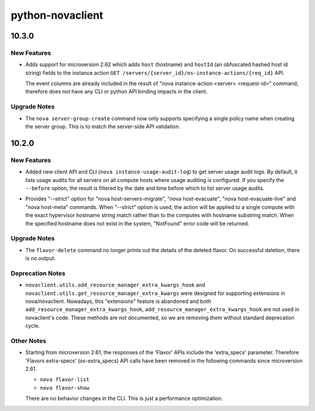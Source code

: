 =================
python-novaclient
=================

.. _python-novaclient_10.3.0:

10.3.0
======

.. _python-novaclient_10.3.0_New Features:

New Features
------------

.. releasenotes/notes/microversion-v2_62-479a23f0d4307500.yaml @ 5483be7fe74a90e3a38428cfb436864ffeee4c54

- Adds support for microversion 2.62 which adds ``host`` (hostname)
  and ``hostId`` (an obfuscated hashed host id string) fields to the
  instance action ``GET /servers/{server_id}/os-instance-actions/{req_id}``
  API.
  
  The event columns are already included in the result of
  "nova instance-action <server> <request-id>" command, therefore does not
  have any CLI or python API binding impacts in the client.


.. _python-novaclient_10.3.0_Upgrade Notes:

Upgrade Notes
-------------

.. releasenotes/notes/bug-1767287-cc28d60d9e59f9bd.yaml @ 57e9a5d34cde8cef319487cb56eca383cff76059

- The ``nova server-group-create`` command now only supports specifying
  a single policy name when creating the server group. This is to match
  the server-side API validation.


.. _python-novaclient_10.2.0:

10.2.0
======

.. _python-novaclient_10.2.0_New Features:

New Features
------------

.. releasenotes/notes/show-instance-usage-audit-logs-7826b411fac1283b.yaml @ d418b5f245f4cef4d35b8795aa6af8b98cd60141

- Added new client API and CLI (``nova instance-usage-audit-log``) to get server usage audit logs. By default, it lists usage audits for all servers on all compute hosts where usage auditing is configured. If you specify the ``--before`` option, the result is filtered by the date and time before which to list server usage audits.

.. releasenotes/notes/strict_hostname_match-f37243f0520a09a2.yaml @ 9213ec2d32fa173ec9943c28fb6c3ba5c196015d

- Provides "--strict" option for  "nova host-servers-migrate", "nova host-evacuate",
  "nova host-evacuate-live" and "nova host-meta" commands. When "--strict" option is
  used, the action will be applied to a single compute with the exact hypervisor
  hostname string match rather than to the computes with hostname substring match.
  When the specified hostname does not exist in the system, "NotFound" error code
  will be returned.


.. _python-novaclient_10.2.0_Upgrade Notes:

Upgrade Notes
-------------

.. releasenotes/notes/bug-1764420-flavor-delete-output-7b80f73deee5a869.yaml @ bcc7d8f1138ea22207ac0d31c5be132d6f274b34

- The ``flavor-delete`` command no longer prints out the details of the
  deleted flavor. On successful deletion, there is no output.


.. _python-novaclient_10.2.0_Deprecation Notes:

Deprecation Notes
-----------------

.. releasenotes/notes/get-rid-off-redundant-methods-47e679c13e88f28a.yaml @ ca27736810a41080761e604e09c6763aaed07ed7

- ``novaclient.utils.add_resource_manager_extra_kwargs_hook`` and
  ``novaclient.utils.get_resource_manager_extra_kwargs`` were designed for
  supporting extensions in nova/novaclient. Nowadays, this "extensions"
  feature is abandoned and both ``add_resource_manager_extra_kwargs_hook``,
  ``add_resource_manager_extra_kwargs_hook`` are not used in novaclient's
  code. These methods are not documented, so we are removing them without
  standard deprecation cycle.


.. _python-novaclient_10.2.0_Other Notes:

Other Notes
-----------

.. releasenotes/notes/microversion-v2_61-9a8faa02fddf9ed6.yaml @ 229d0df752702700dd30ddbe6d94d5efd5477318

- Starting from microversion 2.61, the responses of the 'Flavor' APIs
  include the 'extra_specs' parameter. Therefore 'Flavors extra-specs'
  (os-extra_specs) API calls have been removed in the following commands
  since microversion 2.61.
  
  * ``nova flavor-list``
  * ``nova flavor-show``
  
  There are no behavior changes in the CLI. This is just a performance
  optimization.

